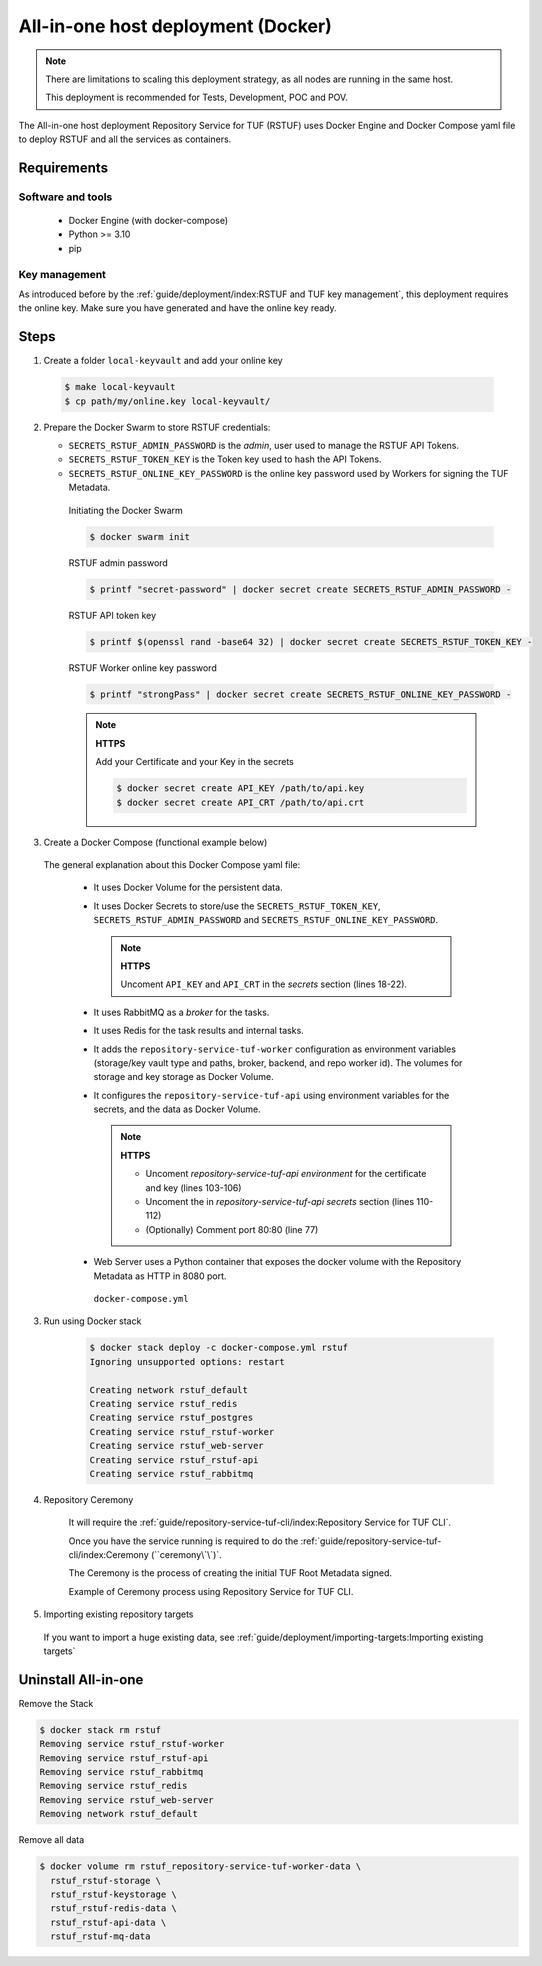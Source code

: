 ===================================
All-in-one host deployment (Docker)
===================================

.. note::

  There are limitations to scaling this deployment strategy, as all nodes are
  running in the same host.

  This deployment is recommended for Tests, Development, POC and POV.

The All-in-one host deployment Repository Service for TUF (RSTUF) uses Docker
Engine and Docker Compose yaml file to deploy RSTUF and all the services as
containers.

Requirements
============

Software and tools
------------------

  * Docker Engine (with docker-compose)
  * Python >= 3.10
  * pip


Key management
--------------

As introduced before by the :ref:`guide/deployment/index:RSTUF and TUF key management`,
this deployment requires the online key. Make sure you have generated and have
the online key ready.

Steps
=====

1. Create a folder ``local-keyvault`` and add your online key

  .. code:: shell

    $ make local-keyvault
    $ cp path/my/online.key local-keyvault/

2. Prepare the Docker Swarm to store RSTUF credentials:


   * ``SECRETS_RSTUF_ADMIN_PASSWORD`` is the `admin`, user used to manage the
     RSTUF API Tokens.
   * ``SECRETS_RSTUF_TOKEN_KEY`` is the Token key used to hash the API Tokens.
   * ``SECRETS_RSTUF_ONLINE_KEY_PASSWORD`` is the online key password used by
     Workers for signing the TUF Metadata.

    Initiating the Docker Swarm

    .. code:: shell

      $ docker swarm init

    RSTUF admin password

    .. code:: shell

      $ printf "secret-password" | docker secret create SECRETS_RSTUF_ADMIN_PASSWORD -

    RSTUF API token key

    .. code:: shell

      $ printf $(openssl rand -base64 32) | docker secret create SECRETS_RSTUF_TOKEN_KEY -

    RSTUF Worker online key password

    .. code:: shell

      $ printf "strongPass" | docker secret create SECRETS_RSTUF_ONLINE_KEY_PASSWORD -

    .. note::

      **HTTPS**

      Add your Certificate and your Key in the secrets

      .. code:: shell

        $ docker secret create API_KEY /path/to/api.key
        $ docker secret create API_CRT /path/to/api.crt


3. Create a Docker Compose (functional example below)

  The general explanation about this Docker Compose yaml file:

   * It uses Docker Volume for the persistent data.
   * It uses Docker Secrets to store/use the ``SECRETS_RSTUF_TOKEN_KEY``,
     ``SECRETS_RSTUF_ADMIN_PASSWORD`` and ``SECRETS_RSTUF_ONLINE_KEY_PASSWORD``.

     .. note::
        **HTTPS**

        Uncoment ``API_KEY`` and ``API_CRT`` in the `secrets` section
        (lines 18-22).

   * It uses RabbitMQ as a `broker` for the tasks.
   * It uses Redis for the task results and internal tasks.
   * It adds the ``repository-service-tuf-worker`` configuration as environment
     variables (storage/key vault type and paths, broker, backend, and repo
     worker id). The volumes for storage and key storage as Docker Volume.
   * It configures the ``repository-service-tuf-api`` using environment variables for
     the secrets, and the data as Docker Volume.

     .. note::
      **HTTPS**

      - Uncoment `repository-service-tuf-api environment`
        for the certificate and key (lines 103-106)
      - Uncoment the in `repository-service-tuf-api secrets` section (lines
        110-112)
      - (Optionally) Comment port 80:80 (line 77)

   - Web Server uses a Python container that exposes the docker volume with
     the Repository Metadata as  HTTP in 8080 port.

    ``docker-compose.yml``

    .. literalinclude:: docker-compose.yml
        :language: yaml
        :linenos:
        :name: docker-compose.yml



3. Run using Docker stack

    .. code:: shell

        $ docker stack deploy -c docker-compose.yml rstuf
        Ignoring unsupported options: restart

        Creating network rstuf_default
        Creating service rstuf_redis
        Creating service rstuf_postgres
        Creating service rstuf_rstuf-worker
        Creating service rstuf_web-server
        Creating service rstuf_rstuf-api
        Creating service rstuf_rabbitmq

4. Repository Ceremony

    It will require the :ref:`guide/repository-service-tuf-cli/index:Repository Service for TUF CLI`.

    Once you have the service running is required to do the
    :ref:`guide/repository-service-tuf-cli/index:Ceremony (``ceremony\`\`)`.

    The Ceremony is the process of creating the initial TUF Root Metadata
    signed.

    Example of Ceremony process using Repository Service for TUF CLI.

    .. raw:: html

      <div style="position: relative; padding-bottom: 56.25%; height: 0; margin-bottom: 2em; overflow: hidden; max-width: 100%; height: auto;">
        <iframe src="https://www.youtube.com/embed/1SK703ZTTwM" frameborder="0" allowfullscreen style="position: absolute; top: 0; left: 0; width: 100%; height: 100%;"></iframe>
      </div>


5. Importing existing repository targets

  If you want to import a huge existing data,
  see :ref:`guide/deployment/importing-targets:Importing existing targets`

Uninstall All-in-one
====================

Remove the Stack

.. code:: shell

  $ docker stack rm rstuf
  Removing service rstuf_rstuf-worker
  Removing service rstuf_rstuf-api
  Removing service rstuf_rabbitmq
  Removing service rstuf_redis
  Removing service rstuf_web-server
  Removing network rstuf_default


Remove all data

.. code:: shell

  $ docker volume rm rstuf_repository-service-tuf-worker-data \
    rstuf_rstuf-storage \
    rstuf_rstuf-keystorage \
    rstuf_rstuf-redis-data \
    rstuf_rstuf-api-data \
    rstuf_rstuf-mq-data